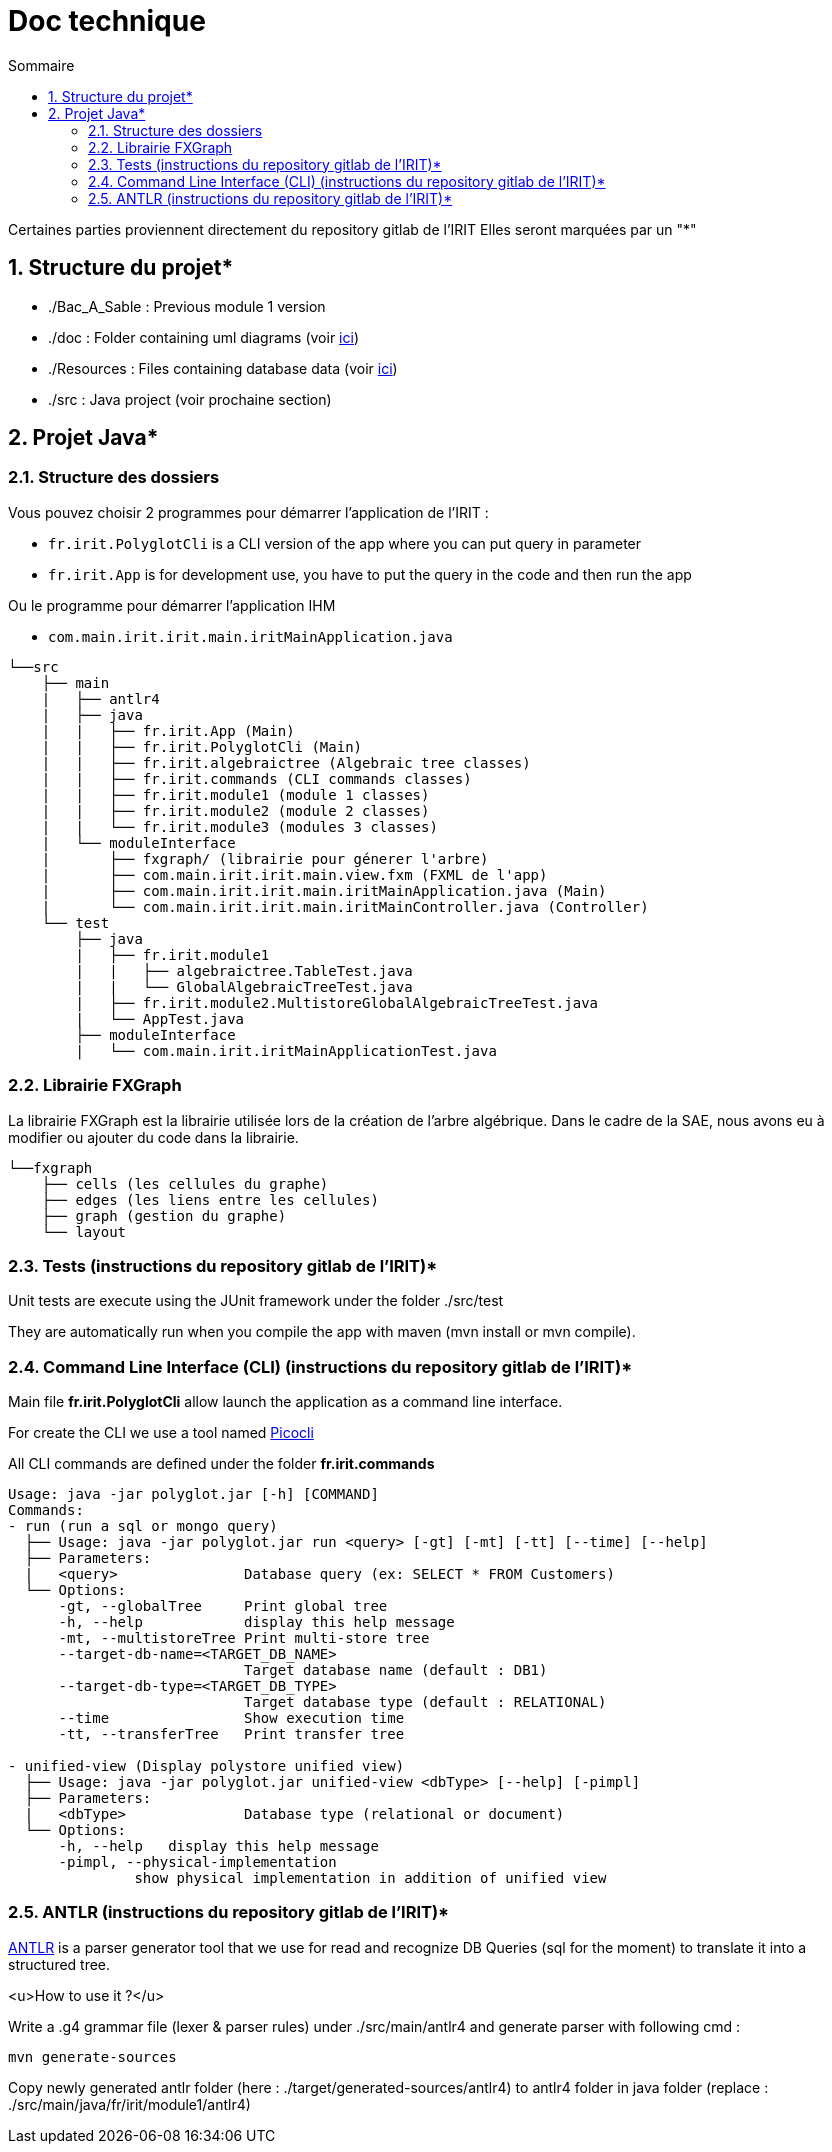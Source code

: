 = Doc technique
:incremental:
:numbered:
:TOC:
:TOC-title: Sommaire

Certaines parties proviennent directement du repository gitlab de l'IRIT
Elles seront marquées par un "*"

## Structure du projet*

- ./Bac_A_Sable : Previous module 1 version 

- ./doc : Folder containing uml diagrams (voir https://github.com/AurelienSP/SAE-S5-IRIT-G2/blob/main/doc/[ici])

- ./Resources : Files containing database data (voir https://github.com/AurelienSP/SAE-S5-IRIT-G2/blob/main/Resources/[ici])

- ./src : Java project (voir prochaine section)

## Projet Java*

### Structure des dossiers

Vous pouvez choisir 2 programmes pour démarrer l'application de l'IRIT :

- `fr.irit.PolyglotCli` is a CLI version of the app where you can put query in parameter
- `fr.irit.App` is for development use, you have to put the query in the code and then run the app

Ou le programme pour démarrer l'application IHM

- `com.main.irit.irit.main.iritMainApplication.java`

```txt
└──src
    ├── main
    |   ├── antlr4
    |   ├── java
    |   |   ├── fr.irit.App (Main)
    |   |   ├── fr.irit.PolyglotCli (Main)
    |   |   ├── fr.irit.algebraictree (Algebraic tree classes)
    |   |   ├── fr.irit.commands (CLI commands classes)
    |   |   ├── fr.irit.module1 (module 1 classes)
    |   |   ├── fr.irit.module2 (module 2 classes)
    |   |   └── fr.irit.module3 (modules 3 classes)
    |   └── moduleInterface
    |       ├── fxgraph/ (librairie pour génerer l'arbre)
    |       ├── com.main.irit.irit.main.view.fxm (FXML de l'app)
    |       ├── com.main.irit.irit.main.iritMainApplication.java (Main)
    |       └── com.main.irit.irit.main.iritMainController.java (Controller)
    └── test
        ├── java
        |   ├── fr.irit.module1
        |   |   ├── algebraictree.TableTest.java
        |   |   └── GlobalAlgebraicTreeTest.java
        |   ├── fr.irit.module2.MultistoreGlobalAlgebraicTreeTest.java
        |   └── AppTest.java
        ├── moduleInterface
        |   └── com.main.irit.iritMainApplicationTest.java
```

### Librairie FXGraph

La librairie FXGraph est la librairie utilisée lors de la création de l'arbre algébrique. 
Dans le cadre de la SAE, nous avons eu à modifier ou ajouter du code dans la librairie.

```txt
└──fxgraph
    ├── cells (les cellules du graphe)
    ├── edges (les liens entre les cellules)
    ├── graph (gestion du graphe)
    └── layout
```

### Tests (instructions du repository gitlab de l'IRIT)*
Unit tests are execute using the JUnit framework under the folder ./src/test

They are automatically run when you compile the app with maven (mvn install or mvn compile).

### Command Line Interface (CLI) (instructions du repository gitlab de l'IRIT)*

Main file **fr.irit.PolyglotCli** allow launch the application as a command line interface.

For create the CLI we use a tool named https://picocli.info/[Picocli]

All CLI commands are defined under the folder **fr.irit.commands**

```
Usage: java -jar polyglot.jar [-h] [COMMAND]
Commands:
- run (run a sql or mongo query)
  ├── Usage: java -jar polyglot.jar run <query> [-gt] [-mt] [-tt] [--time] [--help]
  ├── Parameters:
  |   <query>               Database query (ex: SELECT * FROM Customers)
  └── Options:
      -gt, --globalTree     Print global tree
      -h, --help            display this help message
      -mt, --multistoreTree Print multi-store tree
      --target-db-name=<TARGET_DB_NAME>
                            Target database name (default : DB1)
      --target-db-type=<TARGET_DB_TYPE>
                            Target database type (default : RELATIONAL)
      --time                Show execution time
      -tt, --transferTree   Print transfer tree
 
- unified-view (Display polystore unified view)
  ├── Usage: java -jar polyglot.jar unified-view <dbType> [--help] [-pimpl]
  ├── Parameters:
  |   <dbType>              Database type (relational or document)
  └── Options:
      -h, --help   display this help message
      -pimpl, --physical-implementation
               show physical implementation in addition of unified view
    
```

### ANTLR (instructions du repository gitlab de l'IRIT)*
https://antlr.org[ANTLR] is a parser generator tool that we use for read and recognize DB Queries (sql for the moment)
to translate it into a structured tree.

<u>How to use it ?</u>

Write a .g4 grammar file (lexer & parser rules) under ./src/main/antlr4
and generate parser with following cmd :
```shell
mvn generate-sources
```
Copy newly generated antlr folder (here : ./target/generated-sources/antlr4)
to antlr4 folder in java folder
(replace : ./src/main/java/fr/irit/module1/antlr4)


